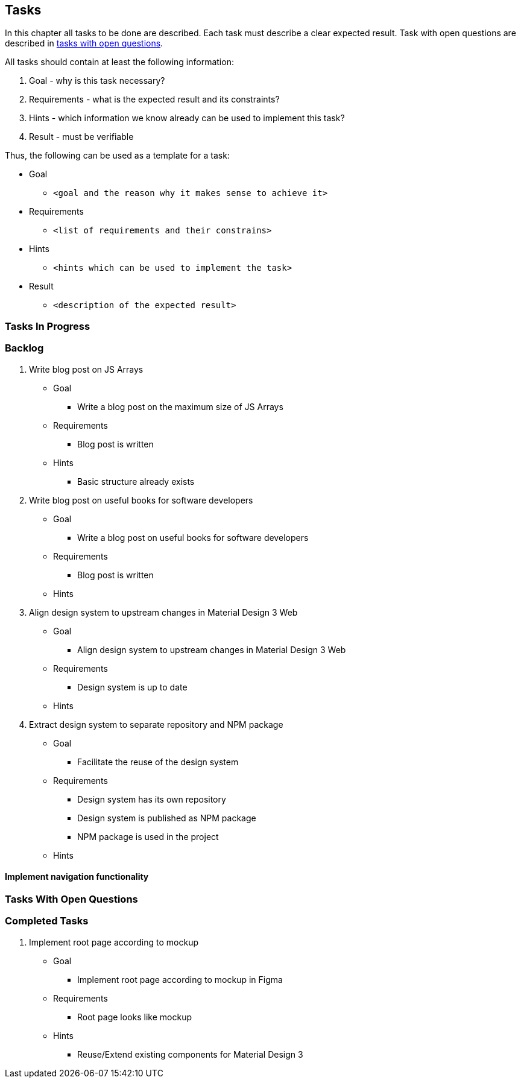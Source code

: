 == Tasks

In this chapter all tasks to be done are described.
Each task must describe a clear expected result.
Task with open questions are described in link:#tasks-with-open-questions[tasks with open questions].

All tasks should contain at least the following information:

. Goal - why is this task necessary?
. Requirements - what is the expected result and its constraints?
. Hints - which information we know already can be used to implement this task?
. Result - must be verifiable

Thus, the following can be used as a template for a task:

* Goal
** `<goal and the reason why it makes sense to achieve it>`
* Requirements
** `<list of requirements and their constrains>`
* Hints
** `<hints which can be used to implement the task>`
* Result
** `<description of the expected result>`

=== Tasks In Progress

=== Backlog

. Write blog post on JS Arrays
* Goal
** Write a blog post on the maximum size of JS Arrays
* Requirements
** Blog post is written
* Hints
** Basic structure already exists

. Write blog post on useful books for software developers
* Goal
** Write a blog post on useful books for software developers
* Requirements
** Blog post is written
* Hints

. Align design system to upstream changes in Material Design 3 Web
* Goal
** Align design system to upstream changes in Material Design 3 Web
* Requirements
** Design system is up to date
* Hints

. Extract design system to separate repository and NPM package
* Goal
** Facilitate the reuse of the design system
* Requirements
** Design system has its own repository
** Design system is published as NPM package
** NPM package is used in the project
* Hints

==== Implement navigation functionality

[#tasks-with-open-questions]
=== Tasks With Open Questions

=== Completed Tasks

. Implement root page according to mockup
* Goal
** Implement root page according to mockup in Figma
* Requirements
** Root page looks like mockup
* Hints
** Reuse/Extend existing components for Material Design 3
